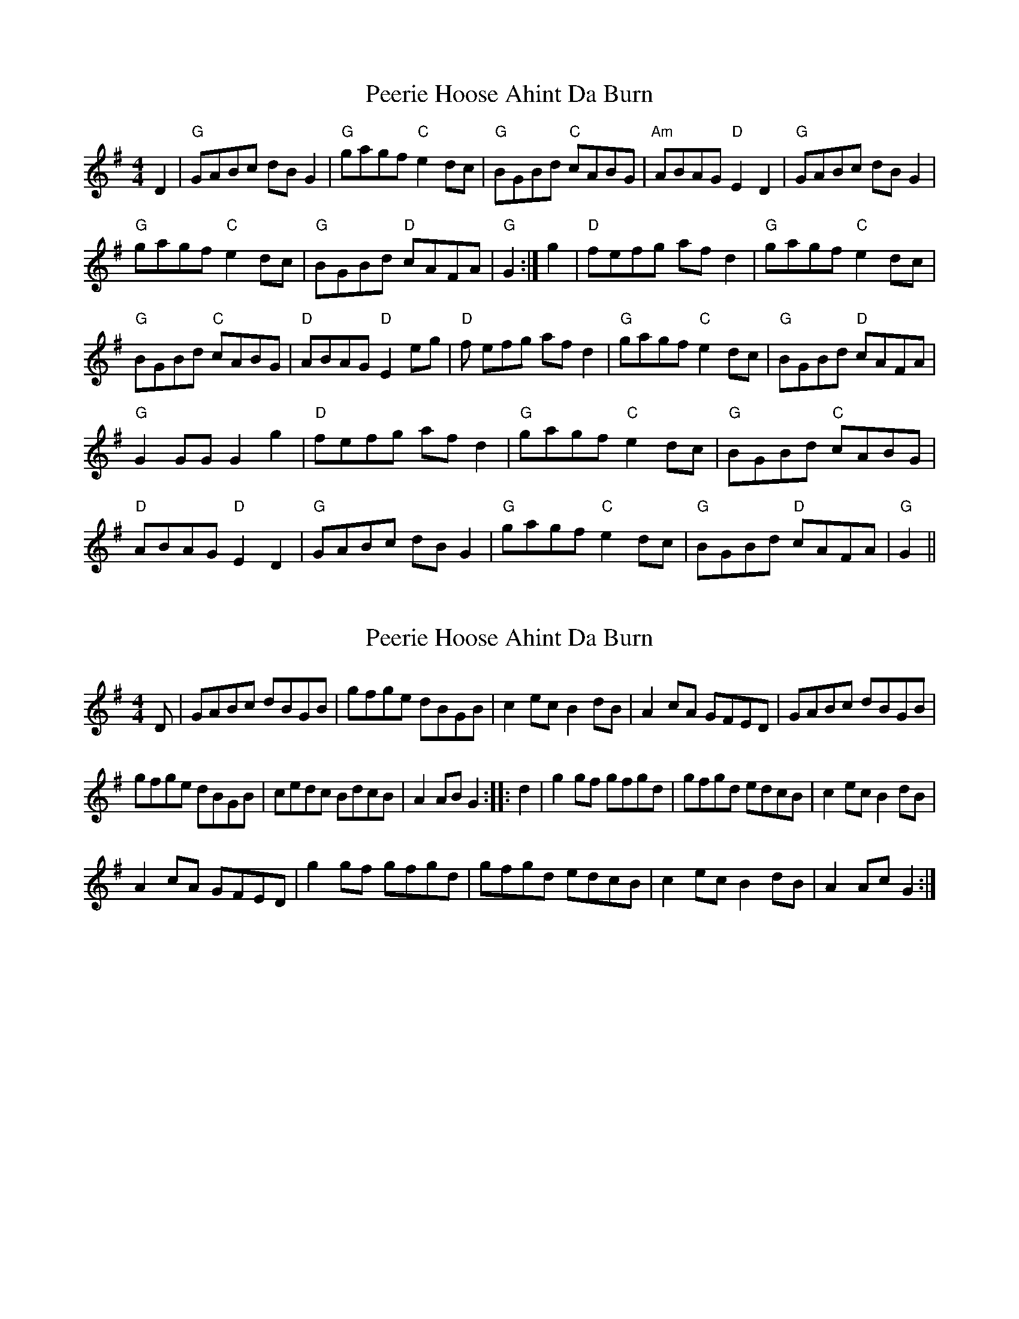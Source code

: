 X: 1
T: Peerie Hoose Ahint Da Burn
Z: GoneAway
S: https://thesession.org/tunes/6433#setting6433
R: reel
M: 4/4
L: 1/8
K: Gmaj
D2|"G"GABc dB G2|"G"gagf "C"e2 dc|"G"BGBd "C"cABG|"Am"ABAG "D"E2D2|
"G"GABc dB G2|!"G"gagf "C"e2 dc|"G"BGBd "D"cAFA|"G"G2 +GB++GB+ +G2B2+:|
g2|"D"fefg af d2|"G"gagf "C"e2 dc|!"G"BGBd "C"cABG|"D"ABAG "D"E2 eg|
"D"f efg af d2|"G"gagf "C"e2dc|"G"BGBd "D"cAFA|!"G"G2 GG G2 g2|
"D"fefg af d2|"G"gagf "C" e2 dc|"G"BGBd "C"cABG|!"D"ABAG "D"E2 D2|
"G"GABc dB G2|"G"gagf "C"e2 dc|"G"BGBd "D"cAFA|"G"G2 +GB++GB++G2B2+||
X: 2
T: Peerie Hoose Ahint Da Burn
Z: domhnall.
S: https://thesession.org/tunes/6433#setting18151
R: reel
M: 4/4
L: 1/8
K: Gmaj
D| GABc dBGB| gfge dBGB| c2 ec B2 dB| A2 cA GFED| GABc dBGB|gfge dBGB| cedc BdcB| A2 AB G2 :: d2| g2 gf gfgd| gfgd edcB| c2 ec B2 dB| A2 cA GFED| g2 gf gfgd| gfgd edcB| c2 ec B2 dB| A2 Ac G2:|
